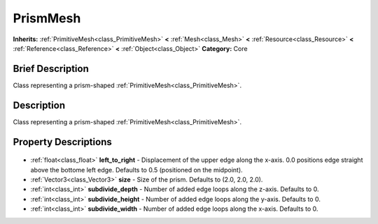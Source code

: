 .. Generated automatically by doc/tools/makerst.py in Godot's source tree.
.. DO NOT EDIT THIS FILE, but the PrismMesh.xml source instead.
.. The source is found in doc/classes or modules/<name>/doc_classes.

.. _class_PrismMesh:

PrismMesh
=========

**Inherits:** :ref:`PrimitiveMesh<class_PrimitiveMesh>` **<** :ref:`Mesh<class_Mesh>` **<** :ref:`Resource<class_Resource>` **<** :ref:`Reference<class_Reference>` **<** :ref:`Object<class_Object>`
**Category:** Core

Brief Description
-----------------

Class representing a prism-shaped :ref:`PrimitiveMesh<class_PrimitiveMesh>`.

Description
-----------

Class representing a prism-shaped :ref:`PrimitiveMesh<class_PrimitiveMesh>`.

Property Descriptions
---------------------

  .. _class_PrismMesh_left_to_right:

- :ref:`float<class_float>` **left_to_right** - Displacement of the upper edge along the x-axis. 0.0 positions edge straight above the bottome left edge. Defaults to 0.5 (positioned on the midpoint).

  .. _class_PrismMesh_size:

- :ref:`Vector3<class_Vector3>` **size** - Size of the prism. Defaults to (2.0, 2.0, 2.0).

  .. _class_PrismMesh_subdivide_depth:

- :ref:`int<class_int>` **subdivide_depth** - Number of added edge loops along the z-axis. Defaults to 0.

  .. _class_PrismMesh_subdivide_height:

- :ref:`int<class_int>` **subdivide_height** - Number of added edge loops along the y-axis. Defaults to 0.

  .. _class_PrismMesh_subdivide_width:

- :ref:`int<class_int>` **subdivide_width** - Number of added edge loops along the x-axis. Defaults to 0.


